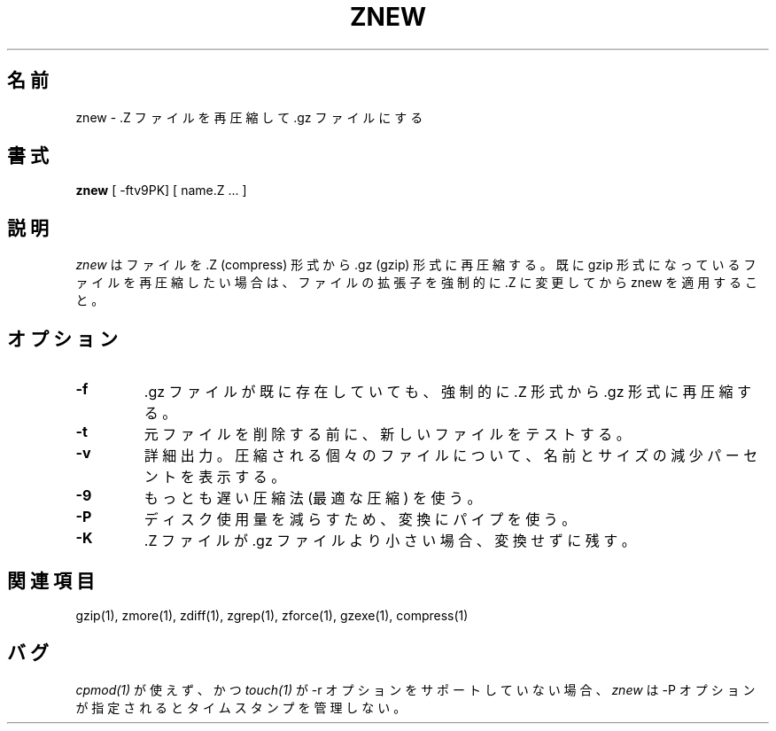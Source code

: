 .\"*******************************************************************
.\"
.\" This file was generated with po4a. Translate the source file.
.\"
.\"*******************************************************************
.\"
.\" Japanese Version Copyright (c) 1993-2000 
.\" NetBSD jman proj. and Yuichi SATO
.\"         all rights reserved.
.\" Translated 1993-10-15, NetBSD jman proj. <jman@spa.is.uec.ac.jp>
.\" Updated 2000-06-10, Yuichi SATO <sato@complex.eng.hokudai.ac.jp>
.\"
.TH ZNEW 1   
.SH 名前
znew \- .Z ファイルを再圧縮して .gz ファイルにする
.SH 書式
\fBznew\fP [ \-ftv9PK] [ name.Z ...  ]
.SH 説明
\fIznew\fP はファイルを .Z (compress) 形式から .gz (gzip) 形式に再圧縮する。 既に gzip
形式になっているファイルを再圧縮したい場合は、 ファイルの拡張子を強制的に .Z に変更してから znew を適用すること。
.SH オプション
.TP 
\fB\-f\fP
\&.gz ファイルが既に存在していても、 強制的に .Z 形式から .gz 形式に再圧縮する。
.TP 
\fB\-t\fP
元ファイルを削除する前に、新しいファイルをテストする。
.TP 
\fB\-v\fP
詳細出力。圧縮される個々のファイルについて、 名前とサイズの減少パーセントを表示する。
.TP 
\fB\-9\fP
もっとも遅い圧縮法 (最適な圧縮) を使う。
.TP 
\fB\-P\fP
ディスク使用量を減らすため、変換にパイプを使う。
.TP 
\fB\-K\fP
\&.Z ファイルが .gz ファイルより小さい場合、変換せずに残す。
.SH 関連項目
gzip(1), zmore(1), zdiff(1), zgrep(1), zforce(1), gzexe(1), compress(1)
.SH バグ
\fIcpmod(1)\fP が使えず、かつ \fItouch(1)\fP が \-r オプションをサポートしていない場合、 \fIznew\fP は \-P
オプションが指定されるとタイムスタンプを管理しない。
